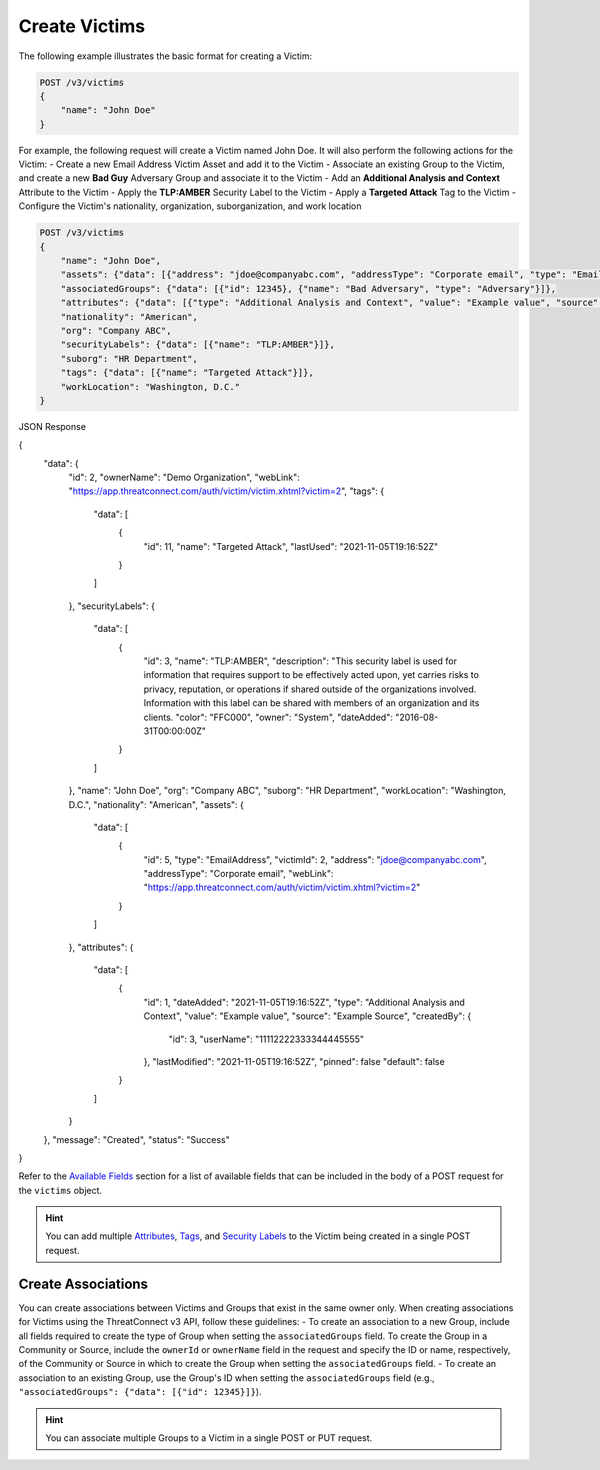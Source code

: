 Create Victims
--------------

The following example illustrates the basic format for creating a Victim:

.. code::

    POST /v3/victims
    {
        "name": "John Doe"
    }

For example, the following request will create a Victim named John Doe. It will also perform the following actions for the Victim:
- Create a new Email Address Victim Asset and add it to the Victim
- Associate an existing Group to the Victim, and create a new **Bad Guy** Adversary Group and associate it to the Victim
- Add an **Additional Analysis and Context** Attribute to the Victim
- Apply the **TLP:AMBER** Security Label to the Victim
- Apply a **Targeted Attack** Tag to the Victim
- Configure the Victim's nationality, organization, suborganization, and work location


.. code::

    POST /v3/victims
    {
        "name": "John Doe",
        "assets": {"data": [{"address": "jdoe@companyabc.com", "addressType": "Corporate email", "type": "EmailAddress"}]},
        "associatedGroups": {"data": [{"id": 12345}, {"name": "Bad Adversary", "type": "Adversary"}]},
        "attributes": {"data": [{"type": "Additional Analysis and Context", "value": "Example value", "source": "Example Source"}]},
        "nationality": "American",
        "org": "Company ABC",
        "securityLabels": {"data": [{"name": "TLP:AMBER"}]},
        "suborg": "HR Department",
        "tags": {"data": [{"name": "Targeted Attack"}]},
        "workLocation": "Washington, D.C."
    }

JSON Response

.. code:: json

{
    "data": {
        "id": 2,
        "ownerName": "Demo Organization",
        "webLink": "https://app.threatconnect.com/auth/victim/victim.xhtml?victim=2",
        "tags": {
            "data": [
                {
                    "id": 11,
                    "name": "Targeted Attack",
                    "lastUsed": "2021-11-05T19:16:52Z"
                }
            ]
        },
        "securityLabels": {
            "data": [
                {
                    "id": 3,
                    "name": "TLP:AMBER",
                    "description": "This security label is used for information that requires support to be effectively acted upon, yet carries risks to privacy, reputation, or operations if shared outside of the organizations involved. Information with this label can be shared with members of an organization and its clients.
                    "color": "FFC000",
                    "owner": "System",
                    "dateAdded": "2016-08-31T00:00:00Z"
                }
            ]
        },
        "name": "John Doe",
        "org": "Company ABC",
        "suborg": "HR Department",
        "workLocation": "Washington, D.C.",
        "nationality": "American",
        "assets": {
            "data": [
                {
                    "id": 5,
                    "type": "EmailAddress",
                    "victimId": 2,
                    "address": "jdoe@companyabc.com",
                    "addressType": "Corporate email",
                    "webLink": "https://app.threatconnect.com/auth/victim/victim.xhtml?victim=2"
                }
            ]
        },
        "attributes": {
            "data": [
                {
                    "id": 1,
                    "dateAdded": "2021-11-05T19:16:52Z",
                    "type": "Additional Analysis and Context",
                    "value": "Example value",
                    "source": "Example Source",
                    "createdBy": {
                        "id": 3,
                        "userName": "11112222333344445555"
                    },
                    "lastModified": "2021-11-05T19:16:52Z",
                    "pinned": false
                    "default": false
                }
            ]
        }
    },
    "message": "Created",
    "status": "Success"
}

Refer to the `Available Fields <#available-fields>`_ section for a list of available fields that can be included in the body of a POST request for the ``victims`` object.

.. hint::
    You can add multiple `Attributes <https://docs.threatconnect.com/en/latest/rest_api/v3/victim_attributes/victim_attributes.html>`_, `Tags <https://docs.threatconnect.com/en/latest/rest_api/v3/tags/tags.html>`_, and `Security Labels <https://docs.threatconnect.com/en/latest/rest_api/v3/security_labels/security_labels.html>`_ to the Victim being created in a single POST request.

Create Associations
^^^^^^^^^^^^^^^^^^^

You can create associations between Victims and Groups that exist in the same owner only. When creating associations for Victims using the ThreatConnect v3 API, follow these guidelines:
- To create an association to a new Group, include all fields required to create the type of Group when setting the ``associatedGroups`` field. To create the Group in a Community or Source, include the ``ownerId`` or ``ownerName`` field in the request and specify the ID or name, respectively, of the Community or Source in which to create the Group when setting the ``associatedGroups`` field.
- To create an association to an existing Group, use the Group's ID when setting the ``associatedGroups`` field (e.g., ``"associatedGroups": {"data": [{"id": 12345}]}``).

.. hint::
    You can associate multiple Groups to a Victim in a single POST or PUT request.